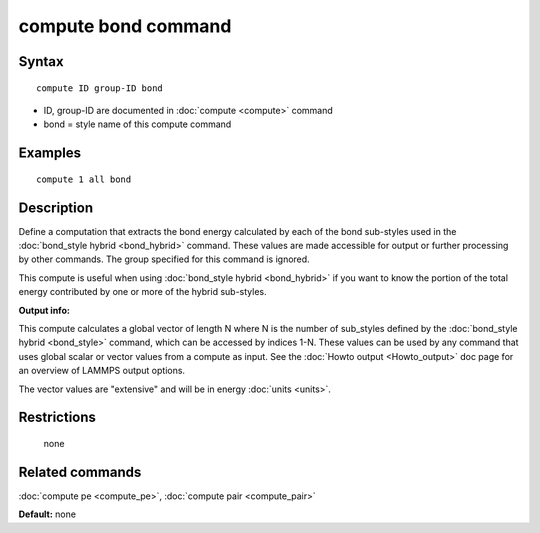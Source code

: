 .. index:: compute bond

compute bond command
====================

Syntax
""""""


.. parsed-literal::

   compute ID group-ID bond

* ID, group-ID are documented in :doc:`compute <compute>` command
* bond = style name of this compute command

Examples
""""""""


.. parsed-literal::

   compute 1 all bond

Description
"""""""""""

Define a computation that extracts the bond energy calculated by each
of the bond sub-styles used in the :doc:`bond_style hybrid <bond_hybrid>` command.  These values are made accessible
for output or further processing by other commands.  The group
specified for this command is ignored.

This compute is useful when using :doc:`bond_style hybrid <bond_hybrid>`
if you want to know the portion of the total energy contributed by one
or more of the hybrid sub-styles.

**Output info:**

This compute calculates a global vector of length N where N is the
number of sub\_styles defined by the :doc:`bond_style hybrid <bond_style>` command, which can be accessed by indices 1-N.
These values can be used by any command that uses global scalar or
vector values from a compute as input.  See the :doc:`Howto output <Howto_output>` doc page for an overview of LAMMPS output
options.

The vector values are "extensive" and will be in energy
:doc:`units <units>`.

Restrictions
""""""""""""
 none

Related commands
""""""""""""""""

:doc:`compute pe <compute_pe>`, :doc:`compute pair <compute_pair>`

**Default:** none


.. _lws: http://lammps.sandia.gov
.. _ld: Manual.html
.. _lc: Commands_all.html
